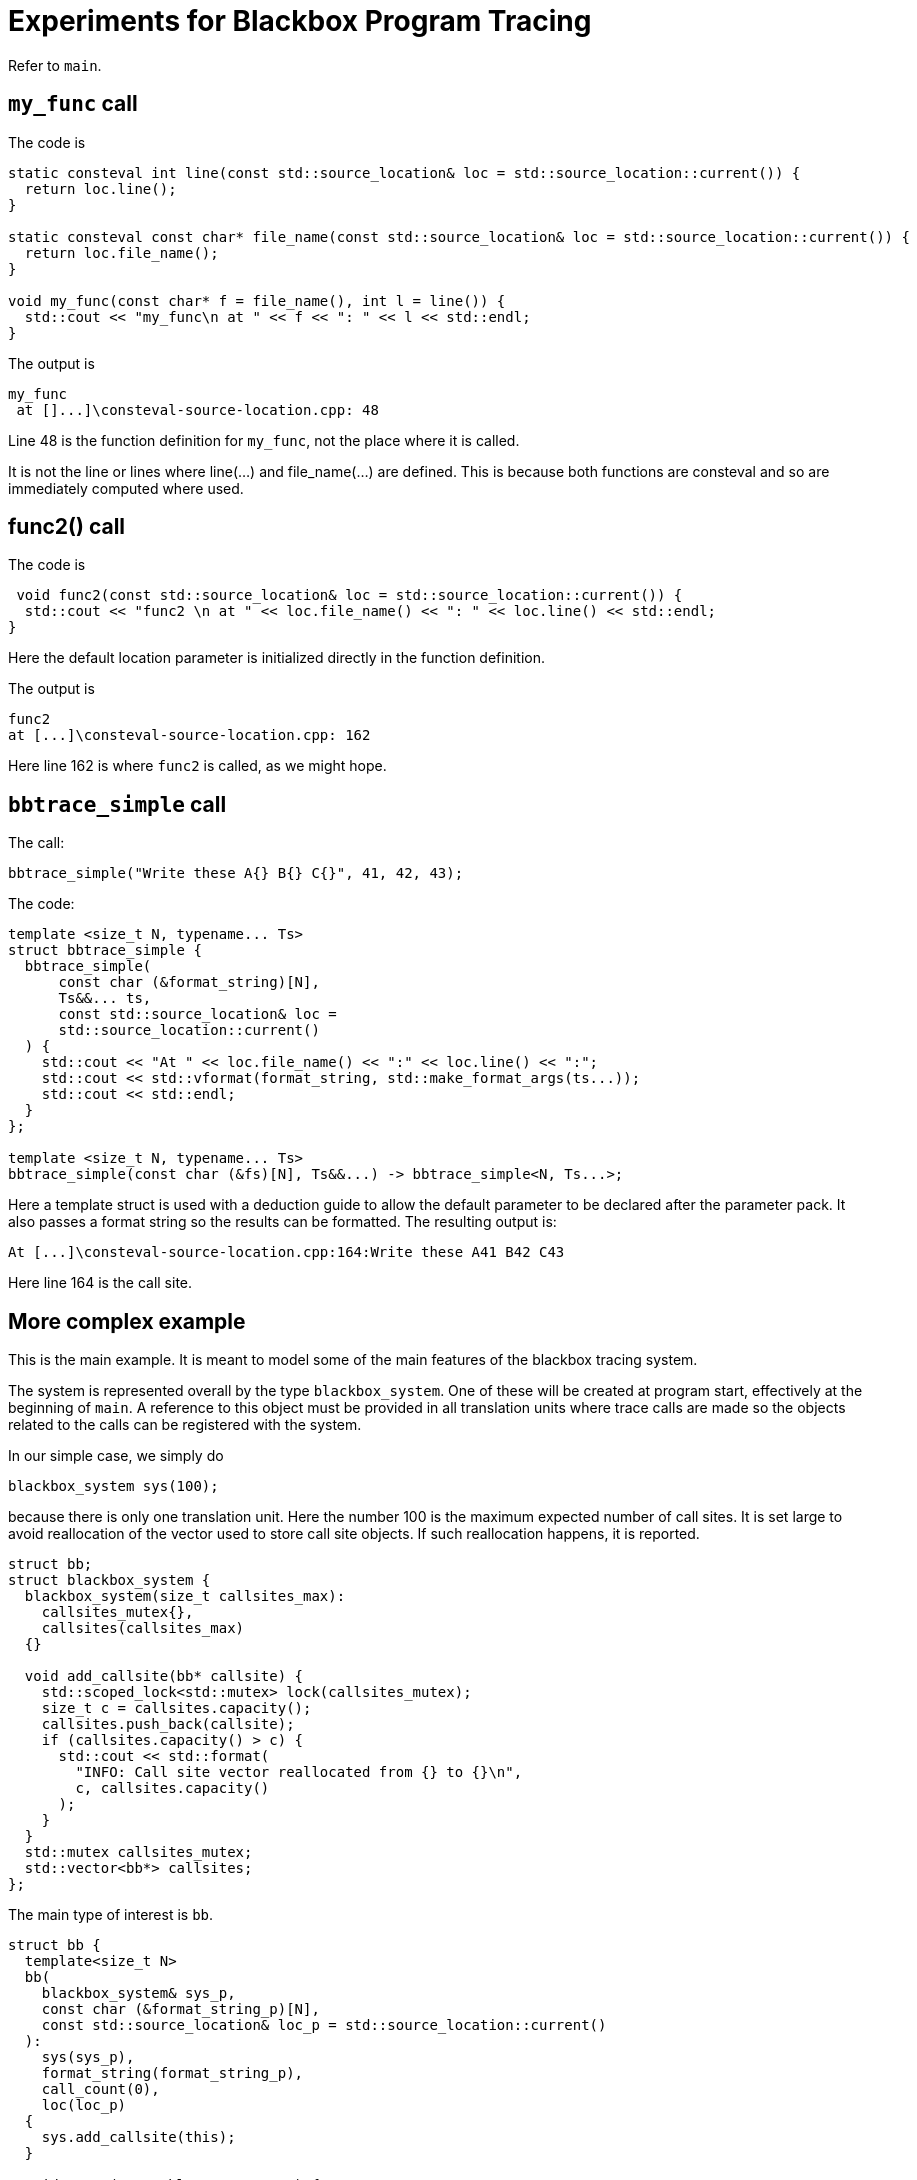 = Experiments for Blackbox Program Tracing
:source-highlighter: highlight.js

Refer to `main`.

== `my_func` call

The code is
[source,c++]
----
static consteval int line(const std::source_location& loc = std::source_location::current()) {
  return loc.line();
}

static consteval const char* file_name(const std::source_location& loc = std::source_location::current()) {
  return loc.file_name();
}

void my_func(const char* f = file_name(), int l = line()) {
  std::cout << "my_func\n at " << f << ": " << l << std::endl;
}
----
The output is

[source,text]
----
my_func
 at []...]\consteval-source-location.cpp: 48
----
Line 48 is the function definition for `my_func`, not the place where it is called.

It is not the line or lines where line(...) and file_name(...) are defined.
This is because both functions are consteval and so are immediately computed 
where used.

== func2() call

The code is
[source,c++]
----
 void func2(const std::source_location& loc = std::source_location::current()) {
  std::cout << "func2 \n at " << loc.file_name() << ": " << loc.line() << std::endl;
}
----
Here the default location parameter is initialized directly in the function definition.

The output is
[source,text]
----
func2
at [...]\consteval-source-location.cpp: 162
----
Here line 162 is where `func2` is called, as we might hope.

== `bbtrace_simple` call

The call:
[source,c++]
----
bbtrace_simple("Write these A{} B{} C{}", 41, 42, 43);
----

The code:
[source,c++]
----
template <size_t N, typename... Ts>
struct bbtrace_simple {
  bbtrace_simple(
      const char (&format_string)[N],
      Ts&&... ts,
      const std::source_location& loc =
      std::source_location::current()
  ) {
    std::cout << "At " << loc.file_name() << ":" << loc.line() << ":";
    std::cout << std::vformat(format_string, std::make_format_args(ts...));
    std::cout << std::endl;
  }
};

template <size_t N, typename... Ts>
bbtrace_simple(const char (&fs)[N], Ts&&...) -> bbtrace_simple<N, Ts...>;
----
Here a template struct is used with a deduction guide to allow the default parameter to be declared after 
the parameter pack.
It also passes a format string so the results can be formatted.
The resulting output is:
[source,text]
----
At [...]\consteval-source-location.cpp:164:Write these A41 B42 C43
----
Here line 164 is the call site.

== More complex example

This is the main example.
It is meant to model some of the main features of the blackbox tracing system.

The system is represented overall by the type `blackbox_system`.
One of these will be created at program start, effectively at the beginning of `main`.
A reference to this object must be provided in all translation units 
where trace calls are made so the objects related to the calls can be registered with the 
system.

In our simple case, we simply do
[source,c++]
----
blackbox_system sys(100);
----
because there is only one translation unit.
Here the number 100 is the maximum expected number of call sites.
It is set large to avoid reallocation of the vector used to store call site objects.
If such reallocation happens, it is reported.
[source,c++]
----
struct bb;
struct blackbox_system {
  blackbox_system(size_t callsites_max):
    callsites_mutex{},
    callsites(callsites_max)
  {}

  void add_callsite(bb* callsite) {
    std::scoped_lock<std::mutex> lock(callsites_mutex);
    size_t c = callsites.capacity();
    callsites.push_back(callsite);
    if (callsites.capacity() > c) {
      std::cout << std::format(
        "INFO: Call site vector reallocated from {} to {}\n", 
        c, callsites.capacity()
      );
    }
  }
  std::mutex callsites_mutex;
  std::vector<bb*> callsites;
};
----
The main type of interest is `bb`.
[source,c++]
----
struct bb {
  template<size_t N>
  bb(
    blackbox_system& sys_p,
    const char (&format_string_p)[N],
    const std::source_location& loc_p = std::source_location::current()
  ):
    sys(sys_p),
    format_string(format_string_p),
    call_count(0),
    loc(loc_p)
  {
    sys.add_callsite(this);
  }

  void trace(traceable auto ... ts) {
    {
      std::scoped_lock lock(call_count_mutex);
      if (call_count == 0) {

      }
      ++call_count;
    }

    std::cout << std::vformat(format_string, std::make_format_args(ts...));
    std::cout << std::endl;
  }

  blackbox_system& sys;
  const char *format_string;
  std::source_location loc;

  std::size_t call_count;
  std::mutex call_count_mutex;
};
----
It is used like this:
[source,c++]
----
  {static bb* x = new bb(sys, "Write these D{} E{} F{}");
  x->trace(100, 101, 102);}
----
Things to note:

 * A scope is introduced to avoid the name of the call site object polluting the namespace.
   All the callsite objects can use the same name.
 * A `static` call site object is created. C++ guarantees that the assignment happens just once.
 * In the constructor we store the system object reference and the format string.
 * We also store the source location object, which refers to the constructor call.
 * In the next statement the local values are recorded.
   In this case, they are simply printed out.

The final call is:
[source,c++]
----
  int_wrapper n{ 0 };
  {static bb* x = new bb(sys, "Write this good boy {}");
  x->trace(n); }
----
Here we write out ("trace") a simple user-defined type, `int_wrapper`,
that wraps an integer.
To do this with `std::format`, a specialization of `std::formatter` is used:
[source,text]
----
template <>
struct std::formatter<int_wrapper> {
  // for debugging only
  formatter() { std::cout << "formatter<int_wrapper>()\n"; }

  constexpr auto parse(std::format_parse_context& ctx) {
    return ctx.begin();
  }

  auto format(const int_wrapper& v, std::format_context& ctx) const {
    return std::format_to(ctx.out(), "{}", v.n);
  }
};
----
This came from https://www.cppstories.com/2022/custom-stdformat-cpp20/[cppstories].
There are many other code fragments on the internet that try to do a similar thing, but
this is the one that works.

== Type-checking trace parameters
`bb` contains the function definition `void trace(traceable auto ... ts)`.
Here, `traceable` is a `concept`, defined as:
[source,c++]
----
template <typename T> 
concept traceable = std::integral<T> || std::same_as<int_wrapper, T>;
----
This definition uses two items from the `concepts` library.